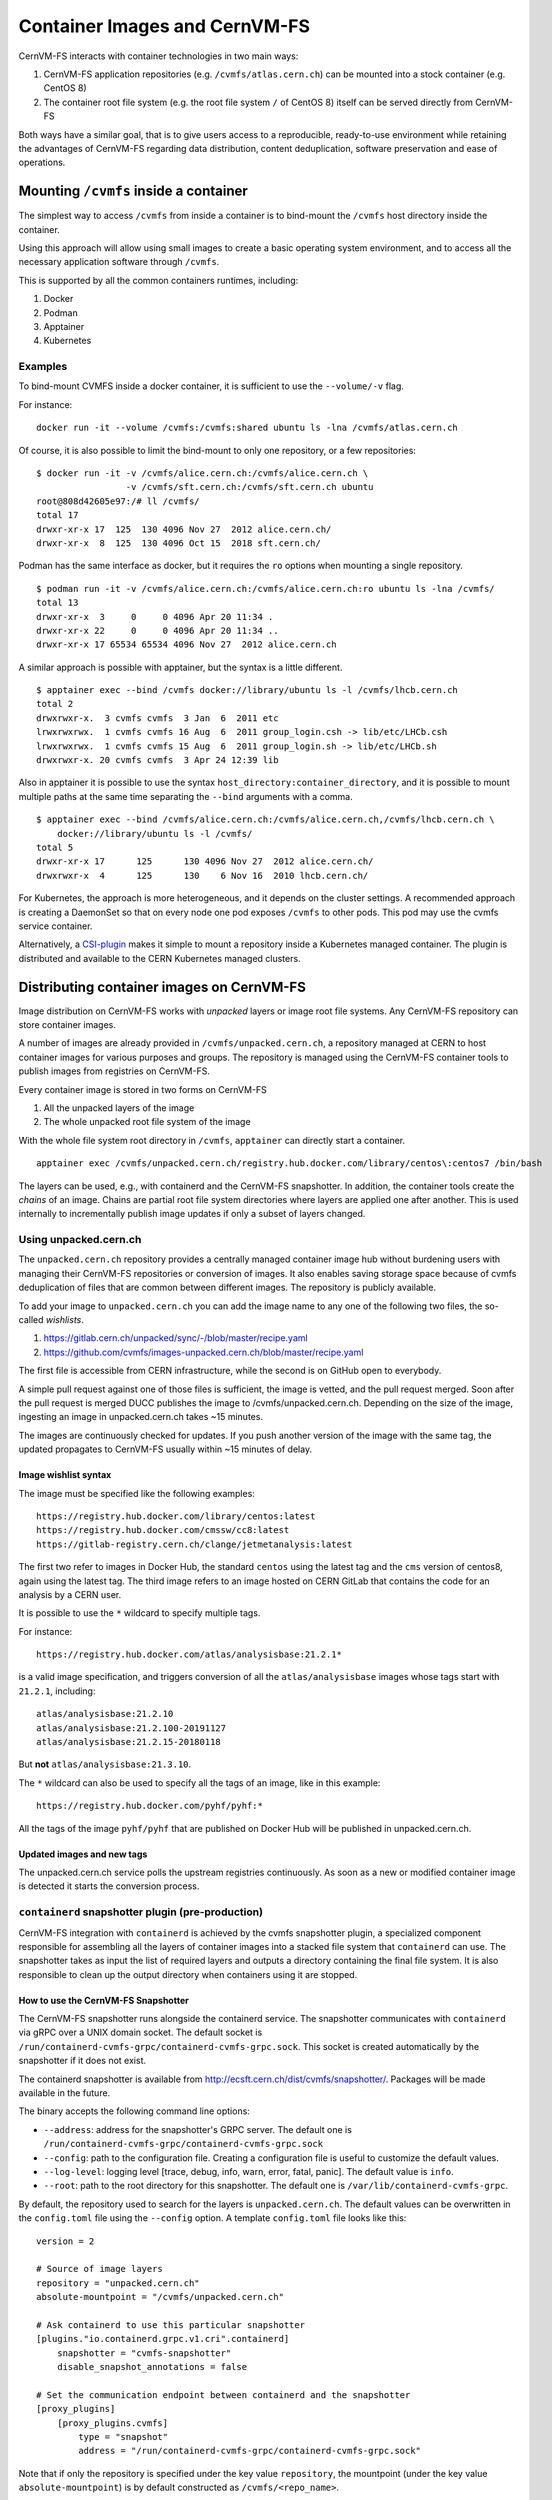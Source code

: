 .. _cpt_containers:

Container Images and CernVM-FS
==============================

CernVM-FS interacts with container technologies in two main ways:

1. CernVM-FS application repositories (e.g. ``/cvmfs/atlas.cern.ch``) can be mounted into a stock container (e.g. CentOS 8)
2. The container root file system (e.g. the root file system ``/`` of CentOS 8) itself can be served directly from CernVM-FS

Both ways have a similar goal, that is to give users access to a reproducible,
ready-to-use environment while retaining the advantages of CernVM-FS regarding
data distribution, content deduplication, software preservation and ease of
operations.

Mounting ``/cvmfs`` inside a container
--------------------------------------

The simplest way to access ``/cvmfs`` from inside a container is to bind-mount
the ``/cvmfs`` host directory inside the container.

Using this approach will allow using small images to create a basic operating
system environment, and to access all the necessary application software through
``/cvmfs``.

This is supported by all the common containers runtimes, including:

1. Docker
2. Podman
3. Apptainer
4. Kubernetes

Examples
~~~~~~~~

To bind-mount CVMFS inside a docker container, it is sufficient to use the
``--volume/-v`` flag.

For instance:

::

    docker run -it --volume /cvmfs:/cvmfs:shared ubuntu ls -lna /cvmfs/atlas.cern.ch


Of course, it is also possible to limit the bind-mount to only one repository, or a few repositories:

::

    $ docker run -it -v /cvmfs/alice.cern.ch:/cvmfs/alice.cern.ch \
                     -v /cvmfs/sft.cern.ch:/cvmfs/sft.cern.ch ubuntu
    root@808d42605e97:/# ll /cvmfs/
    total 17
    drwxr-xr-x 17  125  130 4096 Nov 27  2012 alice.cern.ch/
    drwxr-xr-x  8  125  130 4096 Oct 15  2018 sft.cern.ch/


Podman has the same interface as docker, but it requires the ``ro`` options when mounting a single repository.

::

    $ podman run -it -v /cvmfs/alice.cern.ch:/cvmfs/alice.cern.ch:ro ubuntu ls -lna /cvmfs/
    total 13
    drwxr-xr-x  3     0     0 4096 Apr 20 11:34 .
    drwxr-xr-x 22     0     0 4096 Apr 20 11:34 ..
    drwxr-xr-x 17 65534 65534 4096 Nov 27  2012 alice.cern.ch

A similar approach is possible with apptainer, but the syntax is a little different.

::

    $ apptainer exec --bind /cvmfs docker://library/ubuntu ls -l /cvmfs/lhcb.cern.ch
    total 2
    drwxrwxr-x.  3 cvmfs cvmfs  3 Jan  6  2011 etc
    lrwxrwxrwx.  1 cvmfs cvmfs 16 Aug  6  2011 group_login.csh -> lib/etc/LHCb.csh
    lrwxrwxrwx.  1 cvmfs cvmfs 15 Aug  6  2011 group_login.sh -> lib/etc/LHCb.sh
    drwxrwxr-x. 20 cvmfs cvmfs  3 Apr 24 12:39 lib


Also in apptainer it is possible to use the syntax
``host_directory:container_directory``, and it is possible to mount multiple
paths at the same time separating the ``--bind`` arguments with a comma.

::

    $ apptainer exec --bind /cvmfs/alice.cern.ch:/cvmfs/alice.cern.ch,/cvmfs/lhcb.cern.ch \
	docker://library/ubuntu ls -l /cvmfs/
    total 5
    drwxr-xr-x 17      125      130 4096 Nov 27  2012 alice.cern.ch/
    drwxrwxr-x  4      125      130    6 Nov 16  2010 lhcb.cern.ch/


For Kubernetes, the approach is more heterogeneous, and it depends on the cluster settings.
A recommended approach is creating a DaemonSet so that on every node one pod exposes ``/cvmfs`` to other pods.
This pod may use the cvmfs service container.

Alternatively, a `CSI-plugin <https://clouddocs.web.cern.ch/containers/tutorials/cvmfs.html#kubernetes>`_
makes it simple to mount a repository inside a Kubernetes managed container.
The plugin is distributed and available to the CERN Kubernetes managed clusters.


Distributing container images on CernVM-FS
------------------------------------------

Image distribution on CernVM-FS works with *unpacked* layers or image root
file systems. Any CernVM-FS repository can store container images.

A number of images are already provided in ``/cvmfs/unpacked.cern.ch``, a
repository managed at CERN to host container images for various purposes and
groups. The repository is managed using the CernVM-FS container tools to
publish images from registries on CernVM-FS.

Every container image is stored in two forms on CernVM-FS

1. All the unpacked layers of the image
2. The whole unpacked root file system of the image

With the whole file system root directory in ``/cvmfs``, ``apptainer`` can directly start a container.

::

    apptainer exec /cvmfs/unpacked.cern.ch/registry.hub.docker.com/library/centos\:centos7 /bin/bash

The layers can be used, e.g., with containerd and the CernVM-FS snapshotter.
In addition, the container tools create the *chains* of an image.
Chains are partial root file system directories where layers are applied one after another.
This is used internally to incrementally publish image updates if only a subset of layers changed.

Using unpacked.cern.ch
~~~~~~~~~~~~~~~~~~~~~~

The ``unpacked.cern.ch`` repository provides a centrally managed container
image hub without burdening users with managing their CernVM-FS repositories
or conversion of images. It also enables saving storage space because
of cvmfs deduplication of files that are common between different images.
The repository is publicly available.

To add your image to ``unpacked.cern.ch`` you can add the image name to any one
of the following two files, the so-called *wishlists*.

1. https://gitlab.cern.ch/unpacked/sync/-/blob/master/recipe.yaml
2. https://github.com/cvmfs/images-unpacked.cern.ch/blob/master/recipe.yaml

The first file is accessible from CERN infrastructure, while the second is on
GitHub open to everybody.

A simple pull request against one of those files is sufficient, the image is
vetted, and the pull request merged. Soon after the pull request is merged DUCC
publishes the image to /cvmfs/unpacked.cern.ch. Depending on the size of the
image, ingesting an image in unpacked.cern.ch takes ~15 minutes.

The images are continuously checked for updates. If you push another version of
the image with the same tag, the updated propagates to CernVM-FS usually within
~15 minutes of delay.

Image wishlist syntax
^^^^^^^^^^^^^^^^^^^^^

The image must be specified like the following examples:

::

    https://registry.hub.docker.com/library/centos:latest
    https://registry.hub.docker.com/cmssw/cc8:latest
    https://gitlab-registry.cern.ch/clange/jetmetanalysis:latest

The first two refer to images in Docker Hub, the standard
``centos`` using the latest tag and the ``cms`` version of centos8, again using
the latest tag. The third image refers to an image hosted on CERN GitLab
that contains the code for an analysis by a CERN user.

It is possible to use the ``*`` wildcard to specify multiple tags.

For instance:

::

    https://registry.hub.docker.com/atlas/analysisbase:21.2.1*

is a valid image specification, and triggers conversion of all the
``atlas/analysisbase`` images whose tags start with ``21.2.1``, including:

::

    atlas/analysisbase:21.2.10
    atlas/analysisbase:21.2.100-20191127
    atlas/analysisbase:21.2.15-20180118

But **not** ``atlas/analysisbase:21.3.10``.

The ``*`` wildcard can also be used to specify all the tags of an image, like
in this example:

::

    https://registry.hub.docker.com/pyhf/pyhf:*

All the tags of the image ``pyhf/pyhf`` that are published on Docker Hub
will be published in unpacked.cern.ch.


Updated images and new tags
^^^^^^^^^^^^^^^^^^^^^^^^^^^

The unpacked.cern.ch service polls the upstream registries continuously.
As soon as a new or modified container image is detected it starts the conversion process.


``containerd`` snapshotter plugin (pre-production)
~~~~~~~~~~~~~~~~~~~~~~~~~~~~~~~~~~~~~~~~~~~~~~~~~~

CernVM-FS integration with ``containerd`` is achieved by the cvmfs snapshotter plugin,
a specialized component responsible for assembling all the layers of container
images into a stacked file system that ``containerd`` can use.
The snapshotter takes as input the list of required layers and outputs a directory
containing the final file system. It is also responsible to clean up the output
directory when containers using it are stopped.

How to use the CernVM-FS Snapshotter
^^^^^^^^^^^^^^^^^^^^^^^^^^^^^^^^^^^^

The CernVM-FS snapshotter runs alongside the containerd service.
The snapshotter communicates with ``containerd`` via gRPC over a UNIX domain socket.
The default socket is ``/run/containerd-cvmfs-grpc/containerd-cvmfs-grpc.sock``.
This socket is created automatically by the snapshotter if it does not exist.

The containerd snapshotter is available from http://ecsft.cern.ch/dist/cvmfs/snapshotter/.
Packages will be made available in the future.

The binary accepts the following command line options:

- ``--address``: address for the snapshotter's GRPC server. The default one is ``/run/containerd-cvmfs-grpc/containerd-cvmfs-grpc.sock``
- ``--config``: path to the configuration file. Creating a configuration file is useful to customize the default values.
- ``--log-level``: logging level [trace, debug, info, warn, error, fatal, panic]. The default value is ``info``.
- ``--root``: path to the root directory for this snapshotter. The default one is ``/var/lib/containerd-cvmfs-grpc``.

By default, the repository used to search for the layers is ``unpacked.cern.ch``.
The default values can be overwritten in the ``config.toml`` file using the ``--config`` option.
A template ``config.toml`` file looks like this:

::

    version = 2

    # Source of image layers
    repository = "unpacked.cern.ch"
    absolute-mountpoint = "/cvmfs/unpacked.cern.ch"

    # Ask containerd to use this particular snapshotter
    [plugins."io.containerd.grpc.v1.cri".containerd]
        snapshotter = "cvmfs-snapshotter"
        disable_snapshot_annotations = false

    # Set the communication endpoint between containerd and the snapshotter
    [proxy_plugins]
        [proxy_plugins.cvmfs]
            type = "snapshot"
            address = "/run/containerd-cvmfs-grpc/containerd-cvmfs-grpc.sock"


Note that if only the repository is specified under the key value ``repository``, the mountpoint
(under the key value ``absolute-mountpoint``) is by default constructed as ``/cvmfs/<repo_name>``.


``podman`` integration (pre-production)
~~~~~~~~~~~~~~~~~~~~~~~~~~~~~~~~~~~~~~~

In order to use images from ``unpacked.cern.ch`` with podman,
the podman client needs to point to an *image store* that references the images on ``/cvmfs``.
The image store is a directory is a directory with a certain file structure
that provides an index of images and layers.
The CernVM-FS container tools by default create a podman image store for published images.

In order to set the image store, edit ``/etc/containers/storage.conf`` or ``${HOME}/.config/containers/storage.conf`` like in this example:

::

    [storage]
    driver = "overlay"

    [storage.options]
    additionalimagestores = [ "/cvmfs/unpacked.cern.ch/podmanStore" ]
    # mount_program = "/usr/bin/fuse-overlayfs"

    [storage.options.overlay]
    mount_program = "/usr/bin/fuse-overlayfs"


The configuration can be checked with the ``podman images`` command.

.. note::
    The image store in the ``unpacked.cern.ch`` repository currently provides access only to test images.
    This is due to poor performance in the image conversion when the image store is updated.
    This will be fixed in a future version.

